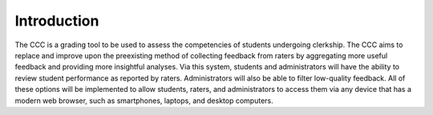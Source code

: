 Introduction
============
The CCC is a grading tool to be used to assess the competencies of students 
undergoing clerkship. The CCC aims to replace and improve upon the preexisting 
method of collecting feedback from raters by aggregating more useful feedback 
and providing more insightful analyses. Via this system, students and 
administrators will have the ability to review student performance as 
reported by raters. Administrators will also be able to filter low-quality 
feedback. All of these options will be implemented to allow students, raters, 
and administrators to access them via any device that has a modern web browser, 
such as smartphones, laptops, and desktop computers.
